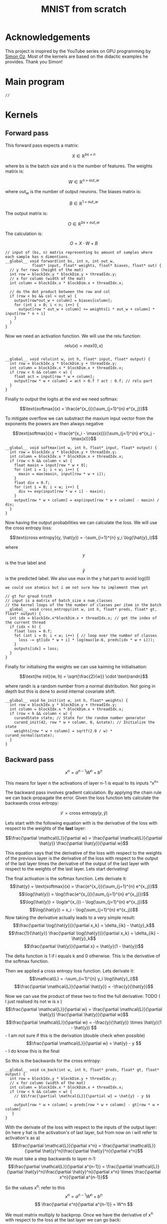 #+title: MNIST from scratch
#+description: Using cuda to fit MNIST

* Acknowledgements
This project is inspired by the YouTube series on GPU programming by [[https://www.youtube.com/playlist?list=PL5XwKDZZlwaY7t0M5OLprpkJUIrF8Lc9j][Simon Oz]]. Most of the kernels are based on the didactic examples he provides. Thank you Simon!

* Main program
#+begin_src C++ :tangle "src/main.cpp" :includes '(<iostream.h>) :main no
// 
#+end_src

* Kernels
** Forward pass
:PROPERTIES:
:header-args:C++: :noeval :tangle "./kernels/fw.cu" :main no
:END:

This forward pass expects a matrix:

$$X \in \mathbb{R}^{bs \times n}$$

where bs is the batch size and n is the number of features. The weights matrix is:

$$W \in \mathbb{R}^{n \times out\_w}$$

where out_w is the number of output neurons. The biases matrix is:

$$B \in \mathbb{R}^{1 \times out\_w}$$

The output matrix is:

$$O \in \mathbb{R}^{bs \times out\_w}$$

The calculation is:

$$O = X \cdot W + B$$

#+begin_src C++
// input of (bs, n) matrix representing bs amount of samples where each sample has n dimentions.
__global__ void forward(int bs, int n, int out_w,
			float* input, float* weights, float* biases, float* out) {
  // y for rows (height of the mat)
  int row = blockIdx.y * blockDim.y + threadIdx.y; 
  // x for column (width of the mat)
  int column = blockIdx.x * blockDim.x + threadIdx.x; 

  // do the dot product between the row and col
  if (row < bs && col < out_w) {
    output[row*out_w + column] = biases[column];
    for (int i = 0; i < n; i++) {
      output[row * out_w + column] += weights[i * out_w + column] * input[row * n + i]
    }
  }
}
#+end_src

Now we need an activation function. We will use the relu function:

$$relu(x) = max(0, x)$$

#+begin_src C++

__global__ void relu(int w, int h, float* input, float* output) {
  int row = blockIdx.y * blockDim.y + threadIdx.y; 
  int column = blockIdx.x * blockDim.x + threadIdx.x; 
  if (row < h && column < w) {
    float act = input[row * w + column];
    output[row * w + column] = act > 0.f ? act : 0.f; // relu part
  }
}
#+end_src


Finally to output the logits at the end we need softmax:

$$\text{softmax}(x) = \frac{e^{x_i}}{\sum_{j=1}^{n} e^{x_j}}$$

To mitigate overflow we can substract the maxium input vector from the exponents the powers are then always negative

$$\text{softmax}(x) = \frac{e^{x_i - \max(x)}}{\sum_{j=1}^{n} e^{x_j - \max(x)}}$$

#+begin_src C++
__global__ void softmax(int w, int h, float* input, float* output) {
  int row = blockIdx.y * blockDim.y + threadIdx.y; 
  int column = blockIdx.x * blockDim.x + threadIdx.x; 
  if (row < h && column < w) {
    float maxin = input[row * w + 0];
    for (int i = 1; i < w; i++) {
      maxin = max(maxin, input[row * w + i]);
    }
    float div = 0.f;
    for (int i = 0; i < w; i++) {
      div += exp(input[row * w + i] - maxin);
    }
    output[row * w + column] = exp(input[row * w + column] - maxin) / div;
  }
}
#+end_src

Now having the output probabilities we can calculate the loss. We will use the cross entropy loss:

$$\text{cross entropy}(y, \hat{y}) = -\sum_{i=1}^{n} y_i \log(\hat{y}_i)$$

where$$y$$is the true label and$$\hat{y}$$is the predicted label. We also use max in the y hat part to avoid log(0)

: we could use atomics but i am not sure how to implement them yet
#+begin_src C++
// gt for groud truth
// input is a matrix of batch_size x num_classes
// the kernel loops of the the number of classes per item in the batch
__global__ void cross_entropy(int w, int h, float* preds, float* gt, float* output) { 
  int idx = blockIdx.x*blockDim.x + threadIdx.x; // get the index of the current thread
  if (idx < h) {
    float loss = 0.f;
    fot (int i = 0; i < w; i++) { // loop over the number of classes
      loss -= gt[idx * w + i] * log(max(1e-6, preds[idx * w + i]));
    }
    outputs[idx] = loss;
  }
}
#+end_src

Finally for initialising the weights we can use kaiming he initialisation:

$$\text{he init}(w, h) = \sqrt{\frac{2}{w}} \cdot \text{randn}$$

where randn is a random number from a normal distribution. Not going in depth but this is done to avoid internal covariate shift.
#+begin_src C++
__global__ void he_init(int w, int h, float* weights) {
  int row = blockIdx.y * blockDim.y + threadIdx.y; 
  int column = blockIdx.x * blockDim.x + threadIdx.x; 
  if (row < h && column < w) {
    curandState state; // State for the random number generator
    curand_init(42, row * w + column, 0, &state); // Initialize the state
    weights[row * w + column] = sqrtf(2.0 / w) * curand_normal(&state);
  }
}
#+end_src

** Backward pass
:PROPERTIES:
:header-args:C++: :noeval :tangle "./kernels/bw.cu" :main no
:END:

$$ x^n = a^{n-1}W^n+b^n $$

This means for layer n the activations of layer n-1 is equal to its inputs "x^n"

The backward pass involves gradient calculation. By applying the chain rule we can back-propagate the error. Given the loss function lets calculate the backwards cross entropy:

$$\mathcal{L} = \text{cross entropy}(y, \hat{y})$$

Lets start with the following equation with is the derivative of the loss with respect to the weights of the *last* layer:

$$\frac{\partial \mathcal{L}}{\partial w} = \frac{\partial \mathcal{L}}{\partial \hat{y}} \frac{\partial \hat{y}}{\partial w}$$

This equation says that the derivative of the loss with respect to the weights of the previous layer is the derivative of the loss with respect to the output of the last layer times the derivative of the output of the last layer with respect to the weights of the last layer. Lets start derivating!

The final activation is the softmax function. Lets derivate it:
$$\hat{y} = \text{softmax}(x) = \frac{e^{x_i}}{\sum_{j=1}^{n} e^{x_j}}$$
$$\log(\hat{y}) = \log(\frac{e^{x_i}}{\sum_{j=1}^{n} e^{x_j}})$$
$$\log(\hat{y}) = \log(e^{x_i}) - \log(\sum_{j=1}^{n} e^{x_j})$$
$$\log(\hat{y}) = x_i - \log(\sum_{j=1}^{n} e^{x_j})$$
Now taking the derivative actually leads to a very simple result:
$$\frac{\partial \log(\hat{y})}{\partial x_k} = \delta_{ik} - \hat{y}_k$$
$$\frac{1}{\hat{y}} \frac{\partial \log(\hat{y})}{\partial x_k} = \delta_{ik} - \hat{y}_k$$
$$\frac{\partial \hat{y}}{\partial x} = \hat{y}(1 - \hat{y})$$

The delta function is 1 if i equals k and 0 otherwise. This is the derivative of the softmax function.

Then we applied a cross entropy loss function. Lets derivate it:
$$\mathcal{L} = -\sum_{i=1}^{n} y_i \log(\hat{y}_i)$$
$$\frac{\partial \mathcal{L}}{\partial \hat{y}} = -\frac{y}{\hat{y}}$$

Now we can use the product of these two to find the full derivative:
TODO ( I just realised its not w is x )
$$\frac{\partial \mathcal{L}}{\partial w} = \frac{\partial \mathcal{L}}{\partial \hat{y}} \frac{\partial \hat{y}}{\partial w}$$
$$\frac{\partial \mathcal{L}}{\partial w} = -\frac{y}{\hat{y}} \times \hat{y}(1 - \hat{y}) $$ - I am not sure if this is the derivation (double check when possible)
$$\frac{\partial \mathcal{L}}{\partial w} = \hat{y} - y $$ - I do know this is the final


So this is the backwards for the cross entropy:
#+begin_src C++
__global__ void ce_back(int w, int h, float* preds, float* gt, float* output) {
  int row = blockIdx.y * blockDim.y + threadIdx.y; 
  // x for column (width of the mat)
  int column = blockIdx.x * blockDim.x + threadIdx.x; 
  if (row < h && column < w) {
    // $$\frac{\partial \mathcal{L}}{\partial w} = \hat{y} - y $$

    output[row * w + column] = preds[row * w + column] - gt[row * w + column]
   }
}
#+end_src


With the derivate of the loss with respect to the inputs of the output layer: (in here y hat is the activation's of last layer, but from now on i will refer to activation's as a)
$$\frac{\partial \mathcal{L}}{\partial x^n} = \frac{\partial \mathcal{L}}{\partial \hat{y}^n}\frac{\partial \hat{y}^n}{\partial x^n}$$
We must take a step backwards to layer n-1:
$$\frac{\partial \mathcal{L}}{\partial a^{n-1}} = \frac{\partial \mathcal{L}}{\partial \hat{y}^n}\frac{\partial \hat{y}^n}{\partial x^n} \times \frac{\partial x^n}{\partial a^{n-1}}$$

So the values $x^n$: refer to this
$$ x^n = a^{n-1}W^n+b^n $$
$$ \frac{\partial x^n}{\partial a^{n-1}} = W^n $$

We must matrix multiply to backprop. Once we have the derivative of x^n with respect to the loss at the last layer we can go back:
$$ \frac{\partial \mathcal{L}}{\partial x^{n-1}} = \frac{\partial \mathcal{L}}{\partial x^{n}} \frac{\partial x^n}{\partial a^{n-1}} $$
$$ \frac{\partial \mathcal{L}}{\partial x^{n-1}} = \frac{\partial \mathcal{L}}{\partial x^{n}} W^n $$

#+begin_src C++
__global__ void backward(int bs, int n, int out_w, float* weights, float* biases, float* d_l, float* out_d_l) {
  int row = blockIdx.y * blockDim.y + threadIdx.y; 
  int column = blockIdx.x * blockDim.x + threadIdx.x; 
  if (row < bs && column < n) {
    float dl = 0.f;
    // $$ \frac{\partial \mathcal{L}}{\partial x^{n-1}} = \frac{\partial \mathcal{L}}{\partial x^{n}} W^n $$
    // in english our weights times the derivative of the next layer so n + 1
    for (int i = 0; i < n; i++) {
      float w = weights[i * out_w + column];
      dl += w * d_l[row * n + i];
    }
    out_d_l[row * out_w + column] = dl;
  }
}
#+end_src


Finally we need the backprop relu:
#+begin_src C++
__global__ void relu_bw(int w, int h, int ns, float* a, float* d_l, float* b) {
  int row = blockIdx.y * blockDim.y + threadIdx.y; 
  int column = blockIdx.x * blockDim.x + threadIdx.x; 
  if (row < bs && column < n) {
    float act = a[row * w + column];
    b[row * w + column] = act > 0.f ? d_l[row * w + column] : 0.f;
  }
}
#+end_src

With this we are just left to calculate the derivative of the loss with respect to the weights:
$$ x^n = a^{n-1}W^n+b^n $$
$$ \frac{\partial x^n}{\partial W^n} = a^{n-1} $$
$$ \frac{\partial x^n}{\partial b^n} = 1 $$

And we can update our weights and biases as follows:
$$ w \leftarrow w - \frac{\eta}{bs}\frac{\partial L}{\partial w^n} $$
$$ b \leftarrow b - \frac{\eta}{bs}\frac{\partial L}{\partial b^n} $$

#+begin_src C++
__global__ update_layer(int w, int h, int bs, float lr, float* weights, float* biases, float* activations, float* d_l) {
  int row = blockIdx.y * blockDim.y + threadIdx.y; 
  int column = blockIdx.x * blockDim.x + threadIdx.x; 
  if (row < bs && column < n) {
    float dw = 0.f;
    float db = 0.f;
    for (int i = 0; i < bs ; i++) {
      float act = activations[i * h + row];
      float dl = d_l[i * w + column];
      dw += act * dl;
      db += dl;
    }
    weights[row * w + column] -= lr * dw / bs;
    biases[column] -= lr * db / bs;
  }
}
#+end_src

